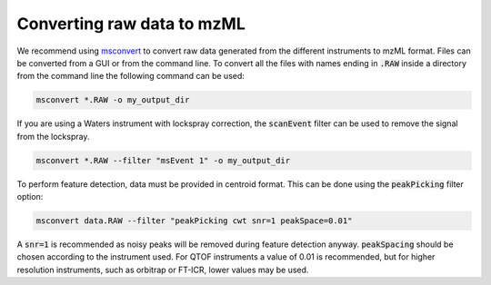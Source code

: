 .. _mzml-guide:

Converting raw data to mzML
===========================

We recommend using `msconvert <http://proteowizard.sourceforge.net/download.html>`_ to convert raw
data generated from the different instruments to mzML format. Files can be converted from a GUI or
from the command line. To convert all the files with names ending in :code:`.RAW` inside a
directory from the command line the following command can be used:

.. code-block:: bat

    msconvert *.RAW -o my_output_dir

If you are using a Waters instrument with lockspray correction, the :code:`scanEvent` filter can
be used to remove the signal from the lockspray.

.. code-block:: bat

    msconvert *.RAW --filter "msEvent 1" -o my_output_dir

To perform feature detection, data must be provided in centroid format. This can be done using
the :code:`peakPicking` filter option:

.. code-block:: bat

    msconvert data.RAW --filter "peakPicking cwt snr=1 peakSpace=0.01"

A :code:`snr=1` is recommended as noisy peaks will be removed during feature detection anyway.
:code:`peakSpacing` should be chosen according to the instrument used. For QTOF instruments a
value of 0.01 is recommended, but for higher resolution instruments, such as orbitrap or FT-ICR,
lower values may be used.

